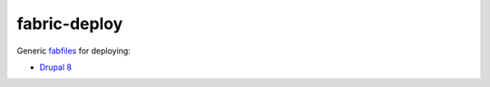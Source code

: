 =============
fabric-deploy
=============

Generic `fabfiles`_ for deploying:

* `Drupal 8`_


.. _`fabfiles`: http://www.fabfile.org/
.. _`Drupal 8`: https://www.drupal.org/8
